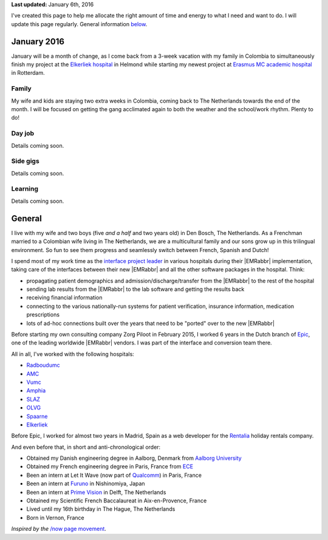 .. title: What I'm doing now
.. slug: now
.. tags:
.. link:
.. description: Emilien Klein's personal site
.. type: text

**Last updated:** January 6th, 2016

I've created this page to help me allocate the right amount of time and energy to what I need and want to do. I will update this page regularly. General information `below <#general>`_.

January 2016
============
January will be a month of change, as I come back from a 3-week vacation with my family in Colombia to simultaneously finish my project at the `Elkerliek hospital <http://www.elkerliek.nl/>`_ in Helmond while starting my newest project at `Erasmus MC academic hospital <http://www.erasmusmc.nl/>`_ in Rotterdam.

Family
------
My wife and kids are staying two extra weeks in Colombia, coming back to The Netherlands towards the end of the month. I will be focused on getting the gang acclimated again to both the weather and the school/work rhythm. Plenty to do!

Day job
-------
Details coming soon.

Side gigs
---------
Details coming soon.

Learning
--------
Details coming soon.

General
=======
I live with my wife and two boys (five *and a half* and two years old) in Den Bosch, The Netherlands. As a Frenchman married to a Colombian wife living in The Netherlands, we are a multicultural family and our sons grow up in this trilingual environment. So fun to see them progress and seamlessly switch between French, Spanish and Dutch!

I spend most of my work time as the `interface project leader <https://zorgpiloot.nl/>`_ in various hospitals during their |EMRabbr| implementation, taking care of the interfaces between their new |EMRabbr| and all the other software packages in the hospital. Think:

* propagating patient demographics and admission/discharge/transfer from the |EMRabbr| to the rest of the hospital
* sending lab results from the |EMRabbr| to the lab software and getting the results back
* receiving financial information
* connecting to the various nationally-run systems for patient verification, insurance information, medication prescriptions
* lots of ad-hoc connections built over the years that need to be "ported" over to the new |EMRabbr|

Before starting my own consulting company Zorg Piloot in February 2015, I worked 6 years in the Dutch branch of `Epic <http://www.epic.com/>`_, one of the leading worldwide |EMRabbr| vendors. I was part of the interface and conversion team there.

All in all, I've worked with the following hospitals:

* `Radboudumc <https://www.radboudumc.nl/>`_
* `AMC <https://www.amc.nl/>`_
* `Vumc <http://www.vumc.nl/>`_
* `Amphia <https://www.amphia.nl/>`_
* `SLAZ <http://www.sintlucasandreasziekenhuis.nl/>`_
* `OLVG <https://www.olvg.nl/>`_
* `Spaarne <http://www.spaarneziekenhuis.nl/>`_
* `Elkerliek <http://www.elkerliek.nl/>`_

Before Epic, I worked for almost two years in Madrid, Spain as a web developer for the `Rentalia <http://rentalia.com/>`_ holiday rentals company.

And even before that, in short and anti-chronological order:

* Obtained my Danish engineering degree in Aalborg, Denmark from `Aalborg University <http://www.en.aau.dk/>`_
* Obtained my French engineering degree in Paris, France from `ECE <http://www.ece.fr/school-of-engineering/>`_
* Been an intern at Let It Wave (now part of `Qualcomm <https://www.qualcomm.com/>`_) in Paris, France
* Been an intern at `Furuno <http://www.furuno.com/>`_ in Nishinomiya, Japan
* Been an intern at `Prime Vision <http://www.primevision.com/>`_ in Delft, The Netherlands
* Obtained my Scientific French Baccalaureat in Aix-en-Provence, France
* Lived until my 16th birthday in The Hague, The Netherlands
* Born in Vernon, France

*Inspired by the* `/now page movement <http://nownownow.com/>`_.


.. |EMRabbr| raw:: html

  <abbr title="Electronic Medical Record">EMR</abbr>
